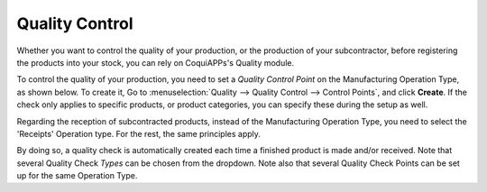 ===============
Quality Control
===============

Whether you want to control the quality of your production, or the production
of your subcontractor, before registering the products into your stock, you can
rely on CoquiAPPs's Quality module.


To control the quality of your production, you need to set a *Quality Control Point*
on the Manufacturing Operation Type, as shown below. To create it, Go to :menuselection:`Quality
--> Quality Control --> Control Points`, and click **Create**.
If the check only applies to specific products, or product categories, you can specify these during
the setup as well.

.. image:: quality_control/qc_1.png
    :align: center

Regarding the reception of subcontracted products, instead of the Manufacturing Operation Type,
you need to select the 'Receipts' Operation type. For the rest, the same principles apply.

.. image:: quality_control/qc_2.png
    :align: center

By doing so, a quality check is automatically created each time a
finished product is made and/or received. Note that several Quality Check
*Types* can be chosen from the dropdown. Note also that several Quality
Check Points can be set up for the same Operation Type.

